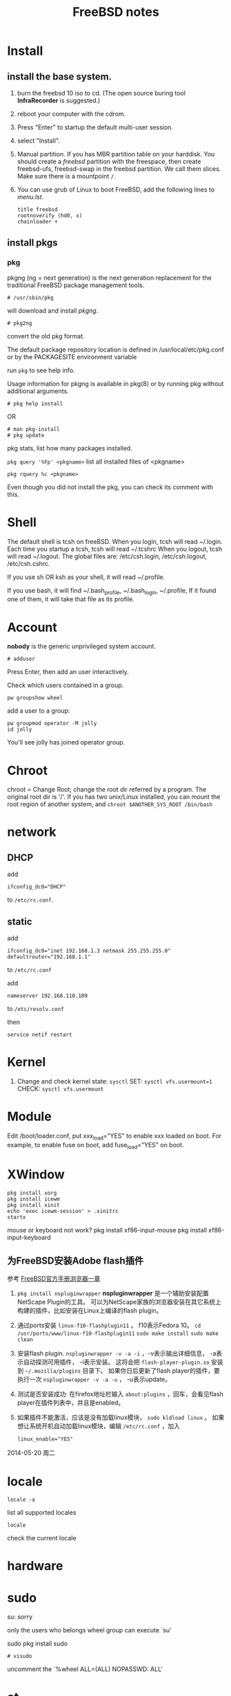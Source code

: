 #+TITLE:FreeBSD notes

* Install
** install the base system.
1. burn the freebsd 10 iso to cd. (The open source buring tool *InfraRecorder* is suggested.)
2. reboot your computer with the cdrom.
3. Press "Enter" to startup the default multi-user session.
4. select "Install".
5. Manual partition. If you has MBR partition table on your harddisk. 
   You should create a /freebsd/ partition with the freespace,
   then create freebsd-ufs, freebsd-swap in the freebsd partition.
   We call them slices. Make sure there is a mountpoint ~/~.
6. You can use grub of Linux to boot FreeBSD, add the following lines to /menu.lst/.
   #+BEGIN_EXAMPLE
   title freebsd
   rootnoverify (hd0, x)
   chainloader +
   #+END_EXAMPLE
** install pkgs
*** pkg
pkgng (ng = next generation) is the next generation replacement for the
traditional FreeBSD package management tools.
: # /usr/sbin/pkg
will download and install /pkgng/.

: # pkg2ng
convert the old pkg format.

The default package repository location is defined in /usr/local/etc/pkg.conf or by the PACKAGESITE environment variable

run =pkg= to see help info.

Usage information for pkgng is available in pkg(8) or by running pkg without additional arguments.
: # pkg help install
OR
: # man pkg-install
: # pkg update

pkg stats, list how many packages installed.

=pkg query '%Fp' <pkgname>= list all installed files of <pkgname>

: pkg rquery %c <pkgname>
Even though you did not install the pkg, you can check its comment with this.

* Shell
The default shell is tcsh on freeBSD.
When you login, tcsh will read ~/.login.
Each time you startup a tcsh, tcsh will read ~/.tcshrc
When you logout, tcsh will read ~/.logout.
The global files are: /etc/csh.login, /etc/csh.logout, /etc/csh.cshrc.

If you use sh OR ksh as your shell, it will read ~/.profile.

If you use bash, it will find ~/.bash_profile, ~/.bash_login, ~/.profile,
If it found one of them, it will take that file as its profile.
* Account
*nobody* is the generic unprivileged system account. 
: # adduser
Press Enter, then add an user interactively.

Check which users contained in a group.
: pw groupshow wheel

add a user to  a group:
: pw groupmod operator -M jolly
: id jolly
You'll see jolly has joined operator group.
* Chroot
chroot = Change Root; change the root dir referred by a program. The original root dir is '/'.
If you has two unix/Linux installed, you can mount the root region of another system,
and =chroot $ANOTHER_SYS_ROOT /bin/bash=

* network
** DHCP
add
: ifconfig_dc0="DHCP"
to ~/etc/rc.conf~.

** static
add
: ifconfig_dc0="inet 192.168.1.3 netmask 255.255.255.0"
: defaultrouter="192.168.1.1"
to ~/etc/rc.conf~

add
: nameserver 192.168.110.109
to  ~/etc/resolv.conf~

then
: service netif restart

* Kernel
1. Change and check kernel state: =sysctl=
   SET: ~sysctl vfs.usermount=1~
   CHECK: ~sysctl vfs.usermount~
* Module
Edit /boot/loader.conf, put xxx_load="YES" to enable xxx loaded on boot.
For example, to enable fuse on boot, add fuse_load="YES" on boot.
* XWindow

#+BEGIN_EXAMPLE
pkg install xorg
pkg install icewm
pkg install xinit
echo 'exec icewm-session' > .xinitrc
startx
#+END_EXAMPLE

mouse or keyboard not work?
pkg install xf86-input-mouse
pkg install xf86-input-keyboard

** 为FreeBSD安装Adobe flash插件

参考 [[http://www.freebsd.org/doc/en_US.ISO8859-1/books/handbook/desktop-browsers.html][FreeBSD官方手册浏览器一章]]

1. =pkg install nspluginwrapper=
   *nspluginwrapper* 是一个辅助安装配置 NetScape Plugin的工具。
   可以为NetScape家族的浏览器安装在其它系统上构建的插件，比如安装在Linux上编译的flash plugin。
2. 通过ports安装 =linux-f10-flashplugin11= 。 f10表示Fedora 10。
   =cd /usr/ports/www/linux-f10-flashplugin11=
   =sudo make install=
   =sudo make clean=
3. 安装flash plugin. =nspluginwrapper -v -a -i= ，-v表示输出详细信息， -a表示自动探测可用插件， -i表示安装。
   这将会把 =flash-player-plugin.so= 安装到 =~/.mozilla/plugins= 目录下。
   如果你日后更新了flash player的插件，要执行一次 =nspluginwrapper -v -a -u= ， -u表示update。
4. 测试是否安装成功: 在firefox地址栏输入 =about:plugins= ，回车，会看见flash player在插件列表中，并且是enabled。
5. 如果插件不能激活，应该是没有加载linux模块， =sudo kldload linux= 。
   如果想让系统开机自动加载linux模块，编辑 =/etc/rc.conf= ，加入
   : linux_enable="YES"

2014-05-20 周二

* locale
: locale -a
list all supported locales

: locale
check the current locale

* hardware
* sudo
su: sorry
# pw usermod jolly -g wheel
only the users who belongs wheel group can execute `su'

sudo
pkg install sudo
: # visudo
uncomment the `%wheel ALL=(ALL) NOPASSWD: ALL'

* at
at: you do not have permission to use this program
check for /var/at.allow, then check /var/at.deny
sudo touch /var/at/at.deny
you can use at

sudo service atd start
atd does not exist in /etc/rc.d or the local startup
directories (/usr/local/etc/rc.d)
*** ports
The Ports Collection is a set of Makefiles, patches, and description files stored in /usr/ports.
: portsnap fetch
: portsnap extract
: portsnap update

pkg install xorg-server
pkg install icewm
pkg install xinit
startx

pkg install xf86-input-mouse xf86-input-keyboard

* advanced
=man re-format=, check the syntax of regular expressions.
